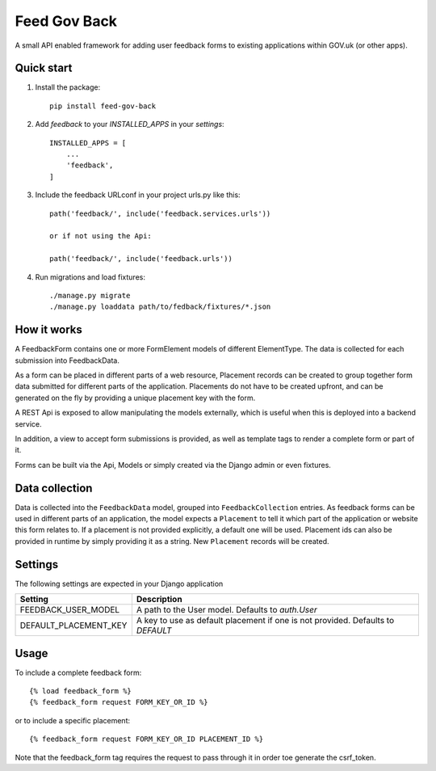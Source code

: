 =====
Feed Gov Back
=====

A small API enabled framework for adding user feedback forms to existing applications within GOV.uk (or other apps).


Quick start
-----------

1. Install the package::

    pip install feed-gov-back


2. Add `feedback` to your `INSTALLED_APPS` in your `settings`::

    INSTALLED_APPS = [
        ...
        'feedback',
    ]

3. Include the feedback URLconf in your project urls.py like this::

    path('feedback/', include('feedback.services.urls'))

    or if not using the Api:

    path('feedback/', include('feedback.urls'))

4. Run migrations and load fixtures::

    ./manage.py migrate
    ./manage.py loaddata path/to/fedback/fixtures/*.json


How it works
-------------
A FeedbackForm contains one or more FormElement models of different ElementType.
The data is collected for each submission into FeedbackData.

As a form can be placed in different parts of a web resource, Placement records can be created to
group together form data submitted for different parts of the application. Placements do not have
to be created upfront, and can be generated on the fly by providing a unique placement key with the form.

A REST Api is exposed to allow manipulating the models externally, which is useful when this is deployed
into a backend service.

In addition, a view to accept form submissions is provided, as well as template tags to render a complete form
or part of it.

Forms can be built via the Api, Models or simply created via the Django admin or even fixtures.


Data collection
---------------
Data is collected into the ``FeedbackData`` model, grouped into ``FeedbackCollection`` entries.
As feedback forms can be used in different parts of an application, the model expects a ``Placement`` to tell
it which part of the application or website this form relates to. If a placement is not provided explicitly,
a default one will be used. Placement ids can also be provided in runtime by simply providing it as a string.
New ``Placement`` records will be created.


Settings
--------

The following settings are expected in your Django application

===================== ================================================
Setting               Description
===================== ================================================
FEEDBACK_USER_MODEL   A path to the User model. Defaults to `auth.User`
DEFAULT_PLACEMENT_KEY A key to use as default placement if one is not provided. Defaults to `DEFAULT`
===================== ================================================

Usage
-----

To include a complete feedback form::

    {% load feedback_form %}
    {% feedback_form request FORM_KEY_OR_ID %}

or to include a specific placement::

    {% feedback_form request FORM_KEY_OR_ID PLACEMENT_ID %}


Note that the feedback_form tag requires the request to pass through it in order toe generate the csrf_token.

